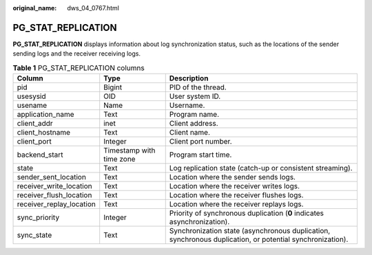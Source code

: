 :original_name: dws_04_0767.html

.. _dws_04_0767:

PG_STAT_REPLICATION
===================

**PG_STAT_REPLICATION** displays information about log synchronization status, such as the locations of the sender sending logs and the receiver receiving logs.

.. table:: **Table 1** PG_STAT_REPLICATION columns

   +--------------------------+--------------------------+----------------------------------------------------------------------------------------------------------+
   | Column                   | Type                     | Description                                                                                              |
   +==========================+==========================+==========================================================================================================+
   | pid                      | Bigint                   | PID of the thread.                                                                                       |
   +--------------------------+--------------------------+----------------------------------------------------------------------------------------------------------+
   | usesysid                 | OID                      | User system ID.                                                                                          |
   +--------------------------+--------------------------+----------------------------------------------------------------------------------------------------------+
   | usename                  | Name                     | Username.                                                                                                |
   +--------------------------+--------------------------+----------------------------------------------------------------------------------------------------------+
   | application_name         | Text                     | Program name.                                                                                            |
   +--------------------------+--------------------------+----------------------------------------------------------------------------------------------------------+
   | client_addr              | inet                     | Client address.                                                                                          |
   +--------------------------+--------------------------+----------------------------------------------------------------------------------------------------------+
   | client_hostname          | Text                     | Client name.                                                                                             |
   +--------------------------+--------------------------+----------------------------------------------------------------------------------------------------------+
   | client_port              | Integer                  | Client port number.                                                                                      |
   +--------------------------+--------------------------+----------------------------------------------------------------------------------------------------------+
   | backend_start            | Timestamp with time zone | Program start time.                                                                                      |
   +--------------------------+--------------------------+----------------------------------------------------------------------------------------------------------+
   | state                    | Text                     | Log replication state (catch-up or consistent streaming).                                                |
   +--------------------------+--------------------------+----------------------------------------------------------------------------------------------------------+
   | sender_sent_location     | Text                     | Location where the sender sends logs.                                                                    |
   +--------------------------+--------------------------+----------------------------------------------------------------------------------------------------------+
   | receiver_write_location  | Text                     | Location where the receiver writes logs.                                                                 |
   +--------------------------+--------------------------+----------------------------------------------------------------------------------------------------------+
   | receiver_flush_location  | Text                     | Location where the receiver flushes logs.                                                                |
   +--------------------------+--------------------------+----------------------------------------------------------------------------------------------------------+
   | receiver_replay_location | Text                     | Location where the receiver replays logs.                                                                |
   +--------------------------+--------------------------+----------------------------------------------------------------------------------------------------------+
   | sync_priority            | Integer                  | Priority of synchronous duplication (**0** indicates asynchronization).                                  |
   +--------------------------+--------------------------+----------------------------------------------------------------------------------------------------------+
   | sync_state               | Text                     | Synchronization state (asynchronous duplication, synchronous duplication, or potential synchronization). |
   +--------------------------+--------------------------+----------------------------------------------------------------------------------------------------------+
